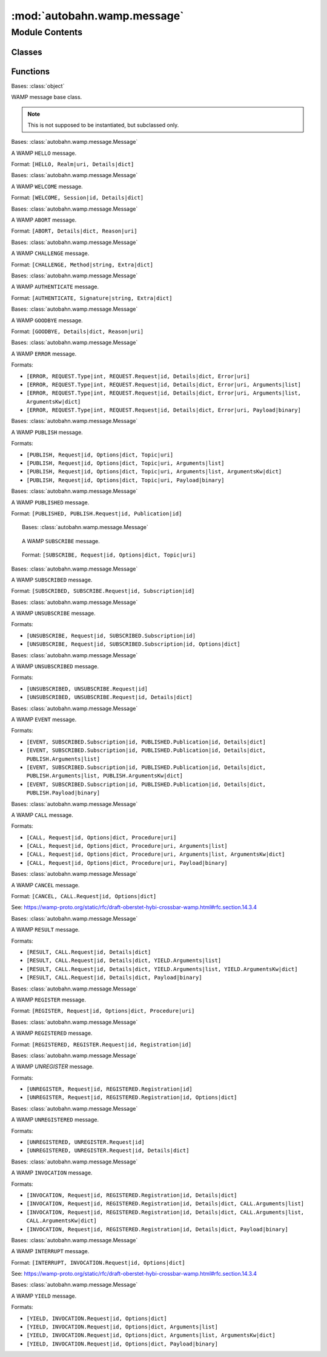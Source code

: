 :mod:`autobahn.wamp.message`
============================

.. py:module:: autobahn.wamp.message


Module Contents
---------------

Classes
~~~~~~~

.. autoapisummary::

   autobahn.wamp.message.Message
   autobahn.wamp.message.Hello
   autobahn.wamp.message.Welcome
   autobahn.wamp.message.Abort
   autobahn.wamp.message.Challenge
   autobahn.wamp.message.Authenticate
   autobahn.wamp.message.Goodbye
   autobahn.wamp.message.Error
   autobahn.wamp.message.Publish
   autobahn.wamp.message.Published
   autobahn.wamp.message.Subscribe
   autobahn.wamp.message.Subscribed
   autobahn.wamp.message.Unsubscribe
   autobahn.wamp.message.Unsubscribed
   autobahn.wamp.message.Event
   autobahn.wamp.message.Call
   autobahn.wamp.message.Cancel
   autobahn.wamp.message.Result
   autobahn.wamp.message.Register
   autobahn.wamp.message.Registered
   autobahn.wamp.message.Unregister
   autobahn.wamp.message.Unregistered
   autobahn.wamp.message.Invocation
   autobahn.wamp.message.Interrupt
   autobahn.wamp.message.Yield



Functions
~~~~~~~~~

.. autoapisummary::

   autobahn.wamp.message.is_valid_enc_algo
   autobahn.wamp.message.is_valid_enc_serializer
   autobahn.wamp.message.check_or_raise_uri
   autobahn.wamp.message.check_or_raise_id


.. data:: PAYLOAD_ENC_CRYPTO_BOX
   :annotation: = cryptobox

   

.. data:: PAYLOAD_ENC_MQTT
   :annotation: = mqtt

   

.. data:: PAYLOAD_ENC_STANDARD_IDENTIFIERS
   

   

.. function:: is_valid_enc_algo(enc_algo)

   For WAMP payload transparency mode, check if the provided ``enc_algo``
   identifier in the WAMP message is a valid one.

   Currently defined standard identifiers are:

   * ``"cryptobox"``
   * ``"mqtt"``
   * ``"xbr"``

   Users can select arbitrary identifiers too, but these MUST start with ``"x_"``.

   :param enc_algo: The payload transparency algorithm identifier to check.
   :type enc_algo: str

   :returns: Returns ``True`` if and only if the payload transparency
       algorithm identifier is valid.
   :rtype: bool


.. function:: is_valid_enc_serializer(enc_serializer)

   For WAMP payload transparency mode, check if the provided ``enc_serializer``
   identifier in the WAMP message is a valid one.

   Currently, the only standard defined identifier are

   * ``"json"``
   * ``"msgpack"``
   * ``"cbor"``
   * ``"ubjson"``
   * ``"flatbuffers"``

   Users can select arbitrary identifiers too, but these MUST start with ``"x_"``.

   :param enc_serializer: The payload transparency serializer identifier to check.
   :type enc_serializer: str

   :returns: Returns ``True`` if and only if the payload transparency
       serializer identifier is valid.
   :rtype: bool


.. function:: check_or_raise_uri(value, message='WAMP message invalid', strict=False, allow_empty_components=False, allow_last_empty=False, allow_none=False)

   Check a value for being a valid WAMP URI.

   If the value is not a valid WAMP URI is invalid, raises :class:`autobahn.wamp.exception.ProtocolError`.
   Otherwise return the value.

   :param value: The value to check.
   :type value: str or None

   :param message: Prefix for message in exception raised when value is invalid.
   :type message: str

   :param strict: If ``True``, do a strict check on the URI (the WAMP spec SHOULD behavior).
   :type strict: bool

   :param allow_empty_components: If ``True``, allow empty URI components (for pattern based
      subscriptions and registrations).
   :type allow_empty_components: bool

   :param allow_none: If ``True``, allow ``None`` for URIs.
   :type allow_none: bool

   :returns: The URI value (if valid).
   :rtype: str

   :raises: instance of :class:`autobahn.wamp.exception.ProtocolError`


.. function:: check_or_raise_id(value, message='WAMP message invalid')

   Check a value for being a valid WAMP ID.

   If the value is not a valid WAMP ID, raises :class:`autobahn.wamp.exception.ProtocolError`.
   Otherwise return the value.

   :param value: The value to check.
   :type value: int

   :param message: Prefix for message in exception raised when value is invalid.
   :type message: str

   :returns: The ID value (if valid).
   :rtype: int

   :raises: instance of :class:`autobahn.wamp.exception.ProtocolError`


.. class:: Message(from_fbs=None)


   Bases: :class:`object`

   WAMP message base class.

   .. note:: This is not supposed to be instantiated, but subclassed only.

   .. attribute:: MESSAGE_TYPE
      

      WAMP message type code.


   .. attribute:: __slots__
      :annotation: = ['_from_fbs', '_serialized', '_correlation_id', '_correlation_uri', '_correlation_is_anchor', '_correlation_is_last', '_router_internal']

      

   .. method:: correlation_id(self)
      :property:


   .. method:: correlation_uri(self)
      :property:


   .. method:: correlation_is_anchor(self)
      :property:


   .. method:: correlation_is_last(self)
      :property:


   .. method:: __eq__(self, other)

      Compare this message to another message for equality.

      :param other: The other message to compare with.
      :type other: obj

      :returns: ``True`` iff the messages are equal.
      :rtype: bool


   .. method:: __ne__(self, other)

      Compare this message to another message for inequality.

      :param other: The other message to compare with.
      :type other: obj

      :returns: ``True`` iff the messages are not equal.
      :rtype: bool


   .. method:: parse(wmsg)
      :staticmethod:
      :abstractmethod:

      Factory method that parses a unserialized raw message (as returned byte
      :func:`autobahn.interfaces.ISerializer.unserialize`) into an instance
      of this class.

      :returns: An instance of this class.
      :rtype: obj


   .. method:: marshal(self)
      :abstractmethod:


   .. method:: cast(buf)
      :staticmethod:
      :abstractmethod:


   .. method:: build(self, builder)
      :abstractmethod:


   .. method:: uncache(self)

      Resets the serialization cache.


   .. method:: serialize(self, serializer)

      Serialize this object into a wire level bytes representation and cache
      the resulting bytes. If the cache already contains an entry for the given
      serializer, return the cached representation directly.

      :param serializer: The wire level serializer to use.
      :type serializer: An instance that implements :class:`autobahn.interfaces.ISerializer`

      :returns: The serialized bytes.
      :rtype: bytes



.. class:: Hello(realm, roles, authmethods=None, authid=None, authrole=None, authextra=None, resumable=None, resume_session=None, resume_token=None)


   Bases: :class:`autobahn.wamp.message.Message`

   A WAMP ``HELLO`` message.

   Format: ``[HELLO, Realm|uri, Details|dict]``

   .. attribute:: MESSAGE_TYPE
      :annotation: = 1

      The WAMP message code for this type of message.


   .. attribute:: __slots__
      :annotation: = ['realm', 'roles', 'authmethods', 'authid', 'authrole', 'authextra', 'resumable', 'resume_session', 'resume_token']

      

   .. method:: parse(wmsg)
      :staticmethod:

      Verifies and parses an unserialized raw message into an actual WAMP message instance.

      :param wmsg: The unserialized raw message.
      :type wmsg: list

      :returns: An instance of this class.


   .. method:: marshal(self)

      Marshal this object into a raw message for subsequent serialization to bytes.

      :returns: The serialized raw message.
      :rtype: list


   .. method:: __str__(self)

      Return a string representation of this message.



.. class:: Welcome(session, roles, realm=None, authid=None, authrole=None, authmethod=None, authprovider=None, authextra=None, resumed=None, resumable=None, resume_token=None, custom=None)


   Bases: :class:`autobahn.wamp.message.Message`

   A WAMP ``WELCOME`` message.

   Format: ``[WELCOME, Session|id, Details|dict]``

   .. attribute:: MESSAGE_TYPE
      :annotation: = 2

      The WAMP message code for this type of message.


   .. attribute:: __slots__
      :annotation: = ['session', 'roles', 'realm', 'authid', 'authrole', 'authmethod', 'authprovider', 'authextra', 'resumed', 'resumable', 'resume_token', 'custom']

      

   .. method:: parse(wmsg)
      :staticmethod:

      Verifies and parses an unserialized raw message into an actual WAMP message instance.

      :param wmsg: The unserialized raw message.
      :type wmsg: list

      :returns: An instance of this class.


   .. method:: marshal(self)

      Marshal this object into a raw message for subsequent serialization to bytes.

      :returns: The serialized raw message.
      :rtype: list


   .. method:: __str__(self)

      Returns string representation of this message.



.. class:: Abort(reason, message=None)


   Bases: :class:`autobahn.wamp.message.Message`

   A WAMP ``ABORT`` message.

   Format: ``[ABORT, Details|dict, Reason|uri]``

   .. attribute:: MESSAGE_TYPE
      :annotation: = 3

      The WAMP message code for this type of message.


   .. attribute:: __slots__
      :annotation: = ['reason', 'message']

      

   .. method:: parse(wmsg)
      :staticmethod:

      Verifies and parses an unserialized raw message into an actual WAMP message instance.

      :param wmsg: The unserialized raw message.
      :type wmsg: list

      :returns: An instance of this class.


   .. method:: marshal(self)

      Marshal this object into a raw message for subsequent serialization to bytes.

      :returns: The serialized raw message.
      :rtype: list


   .. method:: __str__(self)

      Returns string representation of this message.



.. class:: Challenge(method, extra=None)


   Bases: :class:`autobahn.wamp.message.Message`

   A WAMP ``CHALLENGE`` message.

   Format: ``[CHALLENGE, Method|string, Extra|dict]``

   .. attribute:: MESSAGE_TYPE
      :annotation: = 4

      The WAMP message code for this type of message.


   .. attribute:: __slots__
      :annotation: = ['method', 'extra']

      

   .. method:: parse(wmsg)
      :staticmethod:

      Verifies and parses an unserialized raw message into an actual WAMP message instance.

      :param wmsg: The unserialized raw message.
      :type wmsg: list

      :returns: An instance of this class.


   .. method:: marshal(self)

      Marshal this object into a raw message for subsequent serialization to bytes.

      :returns: The serialized raw message.
      :rtype: list


   .. method:: __str__(self)

      Returns string representation of this message.



.. class:: Authenticate(signature, extra=None)


   Bases: :class:`autobahn.wamp.message.Message`

   A WAMP ``AUTHENTICATE`` message.

   Format: ``[AUTHENTICATE, Signature|string, Extra|dict]``

   .. attribute:: MESSAGE_TYPE
      :annotation: = 5

      The WAMP message code for this type of message.


   .. attribute:: __slots__
      :annotation: = ['signature', 'extra']

      

   .. method:: parse(wmsg)
      :staticmethod:

      Verifies and parses an unserialized raw message into an actual WAMP message instance.

      :param wmsg: The unserialized raw message.
      :type wmsg: list

      :returns: An instance of this class.


   .. method:: marshal(self)

      Marshal this object into a raw message for subsequent serialization to bytes.

      :returns: The serialized raw message.
      :rtype: list


   .. method:: __str__(self)

      Returns string representation of this message.



.. class:: Goodbye(reason=DEFAULT_REASON, message=None, resumable=None)


   Bases: :class:`autobahn.wamp.message.Message`

   A WAMP ``GOODBYE`` message.

   Format: ``[GOODBYE, Details|dict, Reason|uri]``

   .. attribute:: MESSAGE_TYPE
      :annotation: = 6

      The WAMP message code for this type of message.


   .. attribute:: DEFAULT_REASON
      :annotation: = wamp.close.normal

      Default WAMP closing reason.


   .. attribute:: __slots__
      :annotation: = ['reason', 'message', 'resumable']

      

   .. method:: parse(wmsg)
      :staticmethod:

      Verifies and parses an unserialized raw message into an actual WAMP message instance.

      :param wmsg: The unserialized raw message.
      :type wmsg: list

      :returns: An instance of this class.


   .. method:: marshal(self)

      Marshal this object into a raw message for subsequent serialization to bytes.

      :returns: The serialized raw message.
      :rtype: list


   .. method:: __str__(self)

      Returns string representation of this message.



.. class:: Error(request_type, request, error, args=None, kwargs=None, payload=None, enc_algo=None, enc_key=None, enc_serializer=None, callee=None, callee_authid=None, callee_authrole=None, forward_for=None)


   Bases: :class:`autobahn.wamp.message.Message`

   A WAMP ``ERROR`` message.

   Formats:

   * ``[ERROR, REQUEST.Type|int, REQUEST.Request|id, Details|dict, Error|uri]``
   * ``[ERROR, REQUEST.Type|int, REQUEST.Request|id, Details|dict, Error|uri, Arguments|list]``
   * ``[ERROR, REQUEST.Type|int, REQUEST.Request|id, Details|dict, Error|uri, Arguments|list, ArgumentsKw|dict]``
   * ``[ERROR, REQUEST.Type|int, REQUEST.Request|id, Details|dict, Error|uri, Payload|binary]``

   .. attribute:: MESSAGE_TYPE
      :annotation: = 8

      The WAMP message code for this type of message.


   .. attribute:: __slots__
      :annotation: = ['request_type', 'request', 'error', 'args', 'kwargs', 'payload', 'enc_algo', 'enc_key', 'enc_serializer', 'callee', 'callee_authid', 'callee_authrole', 'forward_for']

      

   .. method:: parse(wmsg)
      :staticmethod:

      Verifies and parses an unserialized raw message into an actual WAMP message instance.

      :param wmsg: The unserialized raw message.
      :type wmsg: list

      :returns: An instance of this class.


   .. method:: marshal(self)

      Marshal this object into a raw message for subsequent serialization to bytes.

      :returns: The serialized raw message.
      :rtype: list


   .. method:: __str__(self)

      Returns string representation of this message.



.. class:: Publish(request=None, topic=None, args=None, kwargs=None, payload=None, acknowledge=None, exclude_me=None, exclude=None, exclude_authid=None, exclude_authrole=None, eligible=None, eligible_authid=None, eligible_authrole=None, retain=None, enc_algo=None, enc_key=None, enc_serializer=None, forward_for=None, from_fbs=None)


   Bases: :class:`autobahn.wamp.message.Message`

   A WAMP ``PUBLISH`` message.

   Formats:

   * ``[PUBLISH, Request|id, Options|dict, Topic|uri]``
   * ``[PUBLISH, Request|id, Options|dict, Topic|uri, Arguments|list]``
   * ``[PUBLISH, Request|id, Options|dict, Topic|uri, Arguments|list, ArgumentsKw|dict]``
   * ``[PUBLISH, Request|id, Options|dict, Topic|uri, Payload|binary]``

   .. attribute:: MESSAGE_TYPE
      :annotation: = 16

      The WAMP message code for this type of message.


   .. attribute:: __slots__
      :annotation: = ['_request', '_topic', '_args', '_kwargs', '_payload', '_enc_algo', '_enc_serializer', '_enc_key', '_acknowledge', '_exclude_me', '_exclude', '_exclude_authid', '_exclude_authrole', '_eligible', '_eligible_authid', '_eligible_authrole', '_retain', '_forward_for']

      

   .. method:: __eq__(self, other)

      Compare this message to another message for equality.

      :param other: The other message to compare with.
      :type other: obj

      :returns: ``True`` iff the messages are equal.
      :rtype: bool


   .. method:: __ne__(self, other)

      Compare this message to another message for inequality.

      :param other: The other message to compare with.
      :type other: obj

      :returns: ``True`` iff the messages are not equal.
      :rtype: bool


   .. method:: request(self)
      :property:


   .. method:: topic(self)
      :property:


   .. method:: args(self)
      :property:


   .. method:: kwargs(self)
      :property:


   .. method:: payload(self)
      :property:


   .. method:: acknowledge(self)
      :property:


   .. method:: exclude_me(self)
      :property:


   .. method:: exclude(self)
      :property:


   .. method:: exclude_authid(self)
      :property:


   .. method:: exclude_authrole(self)
      :property:


   .. method:: eligible(self)
      :property:


   .. method:: eligible_authid(self)
      :property:


   .. method:: eligible_authrole(self)
      :property:


   .. method:: retain(self)
      :property:


   .. method:: enc_algo(self)
      :property:


   .. method:: enc_key(self)
      :property:


   .. method:: enc_serializer(self)
      :property:


   .. method:: forward_for(self)
      :property:


   .. method:: cast(buf)
      :staticmethod:


   .. method:: build(self, builder)


   .. method:: parse(wmsg)
      :staticmethod:

      Verifies and parses an unserialized raw message into an actual WAMP message instance.

      :param wmsg: The unserialized raw message.
      :type wmsg: list

      :returns: An instance of this class.


   .. method:: marshal_options(self)


   .. method:: marshal(self)

      Marshal this object into a raw message for subsequent serialization to bytes.

      :returns: The serialized raw message.
      :rtype: list


   .. method:: __str__(self)

      Returns string representation of this message.



.. class:: Published(request, publication)


   Bases: :class:`autobahn.wamp.message.Message`

   A WAMP ``PUBLISHED`` message.

   Format: ``[PUBLISHED, PUBLISH.Request|id, Publication|id]``

   .. attribute:: MESSAGE_TYPE
      :annotation: = 17

      The WAMP message code for this type of message.


   .. attribute:: __slots__
      :annotation: = ['request', 'publication']

      

   .. method:: parse(wmsg)
      :staticmethod:

      Verifies and parses an unserialized raw message into an actual WAMP message instance.

      :param wmsg: The unserialized raw message.
      :type wmsg: list

      :returns: An instance of this class.


   .. method:: marshal(self)

      Marshal this object into a raw message for subsequent serialization to bytes.

      :returns: The serialized raw message.
      :rtype: list


   .. method:: __str__(self)

      Returns string representation of this message.



.. class:: Subscribe(request, topic, match=None, get_retained=None, forward_for=None)


   Bases: :class:`autobahn.wamp.message.Message`

   A WAMP ``SUBSCRIBE`` message.

   Format: ``[SUBSCRIBE, Request|id, Options|dict, Topic|uri]``

   .. attribute:: MESSAGE_TYPE
      :annotation: = 32

      The WAMP message code for this type of message.


   .. attribute:: MATCH_EXACT
      :annotation: = exact

      

   .. attribute:: MATCH_PREFIX
      :annotation: = prefix

      

   .. attribute:: MATCH_WILDCARD
      :annotation: = wildcard

      

   .. attribute:: __slots__
      :annotation: = ['request', 'topic', 'match', 'get_retained', 'forward_for']

      

   .. method:: parse(wmsg)
      :staticmethod:

      Verifies and parses an unserialized raw message into an actual WAMP message instance.

      :param wmsg: The unserialized raw message.
      :type wmsg: list

      :returns: An instance of this class.


   .. method:: marshal_options(self)


   .. method:: marshal(self)

      Marshal this object into a raw message for subsequent serialization to bytes.

      :returns: The serialized raw message.
      :rtype: list


   .. method:: __str__(self)

      Returns string representation of this message.



.. class:: Subscribed(request, subscription)


   Bases: :class:`autobahn.wamp.message.Message`

   A WAMP ``SUBSCRIBED`` message.

   Format: ``[SUBSCRIBED, SUBSCRIBE.Request|id, Subscription|id]``

   .. attribute:: MESSAGE_TYPE
      :annotation: = 33

      The WAMP message code for this type of message.


   .. attribute:: __slots__
      :annotation: = ['request', 'subscription']

      

   .. method:: parse(wmsg)
      :staticmethod:

      Verifies and parses an unserialized raw message into an actual WAMP message instance.

      :param wmsg: The unserialized raw message.
      :type wmsg: list

      :returns: An instance of this class.


   .. method:: marshal(self)

      Marshal this object into a raw message for subsequent serialization to bytes.

      :returns: The serialized raw message.
      :rtype: list


   .. method:: __str__(self)

      Returns string representation of this message.



.. class:: Unsubscribe(request, subscription, forward_for=None)


   Bases: :class:`autobahn.wamp.message.Message`

   A WAMP ``UNSUBSCRIBE`` message.

   Formats:

   * ``[UNSUBSCRIBE, Request|id, SUBSCRIBED.Subscription|id]``
   * ``[UNSUBSCRIBE, Request|id, SUBSCRIBED.Subscription|id, Options|dict]``

   .. attribute:: MESSAGE_TYPE
      :annotation: = 34

      The WAMP message code for this type of message.


   .. attribute:: __slots__
      :annotation: = ['request', 'subscription', 'forward_for']

      

   .. method:: parse(wmsg)
      :staticmethod:

      Verifies and parses an unserialized raw message into an actual WAMP message instance.

      :param wmsg: The unserialized raw message.
      :type wmsg: list

      :returns: An instance of this class.


   .. method:: marshal(self)

      Marshal this object into a raw message for subsequent serialization to bytes.

      :returns: The serialized raw message.
      :rtype: list


   .. method:: __str__(self)

      Returns string representation of this message.



.. class:: Unsubscribed(request, subscription=None, reason=None)


   Bases: :class:`autobahn.wamp.message.Message`

   A WAMP ``UNSUBSCRIBED`` message.

   Formats:

   * ``[UNSUBSCRIBED, UNSUBSCRIBE.Request|id]``
   * ``[UNSUBSCRIBED, UNSUBSCRIBE.Request|id, Details|dict]``

   .. attribute:: MESSAGE_TYPE
      :annotation: = 35

      The WAMP message code for this type of message.


   .. attribute:: __slots__
      :annotation: = ['request', 'subscription', 'reason']

      

   .. method:: parse(wmsg)
      :staticmethod:

      Verifies and parses an unserialized raw message into an actual WAMP message instance.

      :param wmsg: The unserialized raw message.
      :type wmsg: list

      :returns: An instance of this class.


   .. method:: marshal(self)

      Marshal this object into a raw message for subsequent serialization to bytes.

      :returns: The serialized raw message.
      :rtype: list


   .. method:: __str__(self)

      Returns string representation of this message.



.. class:: Event(subscription=None, publication=None, args=None, kwargs=None, payload=None, publisher=None, publisher_authid=None, publisher_authrole=None, topic=None, retained=None, x_acknowledged_delivery=None, enc_algo=None, enc_key=None, enc_serializer=None, forward_for=None, from_fbs=None)


   Bases: :class:`autobahn.wamp.message.Message`

   A WAMP ``EVENT`` message.

   Formats:

   * ``[EVENT, SUBSCRIBED.Subscription|id, PUBLISHED.Publication|id, Details|dict]``
   * ``[EVENT, SUBSCRIBED.Subscription|id, PUBLISHED.Publication|id, Details|dict, PUBLISH.Arguments|list]``
   * ``[EVENT, SUBSCRIBED.Subscription|id, PUBLISHED.Publication|id, Details|dict, PUBLISH.Arguments|list, PUBLISH.ArgumentsKw|dict]``
   * ``[EVENT, SUBSCRIBED.Subscription|id, PUBLISHED.Publication|id, Details|dict, PUBLISH.Payload|binary]``

   .. attribute:: MESSAGE_TYPE
      :annotation: = 36

      The WAMP message code for this type of message.


   .. attribute:: __slots__
      :annotation: = ['_subscription', '_publication', '_args', '_kwargs', '_payload', '_enc_algo', '_enc_serializer', '_enc_key', '_publisher', '_publisher_authid', '_publisher_authrole', '_topic', '_retained', '_x_acknowledged_delivery', '_forward_for']

      

   .. method:: __eq__(self, other)

      Compare this message to another message for equality.

      :param other: The other message to compare with.
      :type other: obj

      :returns: ``True`` iff the messages are equal.
      :rtype: bool


   .. method:: __ne__(self, other)

      Compare this message to another message for inequality.

      :param other: The other message to compare with.
      :type other: obj

      :returns: ``True`` iff the messages are not equal.
      :rtype: bool


   .. method:: subscription(self)
      :property:


   .. method:: publication(self)
      :property:


   .. method:: args(self)
      :property:


   .. method:: kwargs(self)
      :property:


   .. method:: payload(self)
      :property:


   .. method:: publisher(self)
      :property:


   .. method:: publisher_authid(self)
      :property:


   .. method:: publisher_authrole(self)
      :property:


   .. method:: topic(self)
      :property:


   .. method:: retained(self)
      :property:


   .. method:: x_acknowledged_delivery(self)
      :property:


   .. method:: enc_algo(self)
      :property:


   .. method:: enc_key(self)
      :property:


   .. method:: enc_serializer(self)
      :property:


   .. method:: forward_for(self)
      :property:


   .. method:: cast(buf)
      :staticmethod:


   .. method:: build(self, builder)


   .. method:: parse(wmsg)
      :staticmethod:

      Verifies and parses an unserialized raw message into an actual WAMP message instance.

      :param wmsg: The unserialized raw message.
      :type wmsg: list

      :returns: An instance of this class.


   .. method:: marshal(self)

      Marshal this object into a raw message for subsequent serialization to bytes.

      :returns: The serialized raw message.
      :rtype: list


   .. method:: __str__(self)

      Returns string representation of this message.



.. class:: Call(request, procedure, args=None, kwargs=None, payload=None, timeout=None, receive_progress=None, enc_algo=None, enc_key=None, enc_serializer=None, caller=None, caller_authid=None, caller_authrole=None, forward_for=None)


   Bases: :class:`autobahn.wamp.message.Message`

   A WAMP ``CALL`` message.

   Formats:

   * ``[CALL, Request|id, Options|dict, Procedure|uri]``
   * ``[CALL, Request|id, Options|dict, Procedure|uri, Arguments|list]``
   * ``[CALL, Request|id, Options|dict, Procedure|uri, Arguments|list, ArgumentsKw|dict]``
   * ``[CALL, Request|id, Options|dict, Procedure|uri, Payload|binary]``

   .. attribute:: MESSAGE_TYPE
      :annotation: = 48

      The WAMP message code for this type of message.


   .. attribute:: __slots__
      :annotation: = ['request', 'procedure', 'args', 'kwargs', 'payload', 'timeout', 'receive_progress', 'enc_algo', 'enc_key', 'enc_serializer', 'caller', 'caller_authid', 'caller_authrole', 'forward_for']

      

   .. method:: parse(wmsg)
      :staticmethod:

      Verifies and parses an unserialized raw message into an actual WAMP message instance.

      :param wmsg: The unserialized raw message.
      :type wmsg: list

      :returns: An instance of this class.


   .. method:: marshal_options(self)


   .. method:: marshal(self)

      Marshal this object into a raw message for subsequent serialization to bytes.

      :returns: The serialized raw message.
      :rtype: list


   .. method:: __str__(self)

      Returns string representation of this message.



.. class:: Cancel(request, mode=None, forward_for=None)


   Bases: :class:`autobahn.wamp.message.Message`

   A WAMP ``CANCEL`` message.

   Format: ``[CANCEL, CALL.Request|id, Options|dict]``

   See: https://wamp-proto.org/static/rfc/draft-oberstet-hybi-crossbar-wamp.html#rfc.section.14.3.4

   .. attribute:: MESSAGE_TYPE
      :annotation: = 49

      The WAMP message code for this type of message.


   .. attribute:: SKIP
      :annotation: = skip

      

   .. attribute:: KILL
      :annotation: = kill

      

   .. attribute:: KILLNOWAIT
      :annotation: = killnowait

      

   .. attribute:: __slots__
      :annotation: = ['request', 'mode', 'forward_for']

      

   .. method:: parse(wmsg)
      :staticmethod:

      Verifies and parses an unserialized raw message into an actual WAMP message instance.

      :param wmsg: The unserialized raw message.
      :type wmsg: list

      :returns: An instance of this class.


   .. method:: marshal(self)

      Marshal this object into a raw message for subsequent serialization to bytes.

      :returns: The serialized raw message.
      :rtype: list


   .. method:: __str__(self)

      Returns string representation of this message.



.. class:: Result(request, args=None, kwargs=None, payload=None, progress=None, enc_algo=None, enc_key=None, enc_serializer=None, callee=None, callee_authid=None, callee_authrole=None, forward_for=None)


   Bases: :class:`autobahn.wamp.message.Message`

   A WAMP ``RESULT`` message.

   Formats:

   * ``[RESULT, CALL.Request|id, Details|dict]``
   * ``[RESULT, CALL.Request|id, Details|dict, YIELD.Arguments|list]``
   * ``[RESULT, CALL.Request|id, Details|dict, YIELD.Arguments|list, YIELD.ArgumentsKw|dict]``
   * ``[RESULT, CALL.Request|id, Details|dict, Payload|binary]``

   .. attribute:: MESSAGE_TYPE
      :annotation: = 50

      The WAMP message code for this type of message.


   .. attribute:: __slots__
      :annotation: = ['request', 'args', 'kwargs', 'payload', 'progress', 'enc_algo', 'enc_key', 'enc_serializer', 'callee', 'callee_authid', 'callee_authrole', 'forward_for']

      

   .. method:: parse(wmsg)
      :staticmethod:

      Verifies and parses an unserialized raw message into an actual WAMP message instance.

      :param wmsg: The unserialized raw message.
      :type wmsg: list

      :returns: An instance of this class.


   .. method:: marshal(self)

      Marshal this object into a raw message for subsequent serialization to bytes.

      :returns: The serialized raw message.
      :rtype: list


   .. method:: __str__(self)

      Returns string representation of this message.



.. class:: Register(request, procedure, match=None, invoke=None, concurrency=None, force_reregister=None, forward_for=None)


   Bases: :class:`autobahn.wamp.message.Message`

   A WAMP ``REGISTER`` message.

   Format: ``[REGISTER, Request|id, Options|dict, Procedure|uri]``

   .. attribute:: MESSAGE_TYPE
      :annotation: = 64

      The WAMP message code for this type of message.


   .. attribute:: MATCH_EXACT
      :annotation: = exact

      

   .. attribute:: MATCH_PREFIX
      :annotation: = prefix

      

   .. attribute:: MATCH_WILDCARD
      :annotation: = wildcard

      

   .. attribute:: INVOKE_SINGLE
      :annotation: = single

      

   .. attribute:: INVOKE_FIRST
      :annotation: = first

      

   .. attribute:: INVOKE_LAST
      :annotation: = last

      

   .. attribute:: INVOKE_ROUNDROBIN
      :annotation: = roundrobin

      

   .. attribute:: INVOKE_RANDOM
      :annotation: = random

      

   .. attribute:: INVOKE_ALL
      :annotation: = all

      

   .. attribute:: __slots__
      :annotation: = ['request', 'procedure', 'match', 'invoke', 'concurrency', 'force_reregister', 'forward_for']

      

   .. method:: parse(wmsg)
      :staticmethod:

      Verifies and parses an unserialized raw message into an actual WAMP message instance.

      :param wmsg: The unserialized raw message.
      :type wmsg: list

      :returns: An instance of this class.


   .. method:: marshal_options(self)


   .. method:: marshal(self)

      Marshal this object into a raw message for subsequent serialization to bytes.

      :returns: The serialized raw message.
      :rtype: list


   .. method:: __str__(self)

      Returns string representation of this message.



.. class:: Registered(request, registration)


   Bases: :class:`autobahn.wamp.message.Message`

   A WAMP ``REGISTERED`` message.

   Format: ``[REGISTERED, REGISTER.Request|id, Registration|id]``

   .. attribute:: MESSAGE_TYPE
      :annotation: = 65

      The WAMP message code for this type of message.


   .. attribute:: __slots__
      :annotation: = ['request', 'registration']

      

   .. method:: parse(wmsg)
      :staticmethod:

      Verifies and parses an unserialized raw message into an actual WAMP message instance.

      :param wmsg: The unserialized raw message.
      :type wmsg: list

      :returns: An instance of this class.


   .. method:: marshal(self)

      Marshal this object into a raw message for subsequent serialization to bytes.

      :returns: The serialized raw message.
      :rtype: list


   .. method:: __str__(self)

      Returns string representation of this message.



.. class:: Unregister(request, registration, forward_for=None)


   Bases: :class:`autobahn.wamp.message.Message`

   A WAMP `UNREGISTER` message.

   Formats:

   * ``[UNREGISTER, Request|id, REGISTERED.Registration|id]``
   * ``[UNREGISTER, Request|id, REGISTERED.Registration|id, Options|dict]``

   .. attribute:: MESSAGE_TYPE
      :annotation: = 66

      The WAMP message code for this type of message.


   .. attribute:: __slots__
      :annotation: = ['request', 'registration', 'forward_for']

      

   .. method:: parse(wmsg)
      :staticmethod:

      Verifies and parses an unserialized raw message into an actual WAMP message instance.

      :param wmsg: The unserialized raw message.
      :type wmsg: list

      :returns: An instance of this class.


   .. method:: marshal(self)

      Marshal this object into a raw message for subsequent serialization to bytes.

      :returns: The serialized raw message.
      :rtype: list


   .. method:: __str__(self)

      Returns string representation of this message.



.. class:: Unregistered(request, registration=None, reason=None)


   Bases: :class:`autobahn.wamp.message.Message`

   A WAMP ``UNREGISTERED`` message.

   Formats:

   * ``[UNREGISTERED, UNREGISTER.Request|id]``
   * ``[UNREGISTERED, UNREGISTER.Request|id, Details|dict]``

   .. attribute:: MESSAGE_TYPE
      :annotation: = 67

      The WAMP message code for this type of message.


   .. attribute:: __slots__
      :annotation: = ['request', 'registration', 'reason']

      

   .. method:: parse(wmsg)
      :staticmethod:

      Verifies and parses an unserialized raw message into an actual WAMP message instance.

      :param wmsg: The unserialized raw message.
      :type wmsg: list

      :returns: An instance of this class.


   .. method:: marshal(self)

      Marshal this object into a raw message for subsequent serialization to bytes.

      :returns: The serialized raw message.
      :rtype: list


   .. method:: __str__(self)

      Returns string representation of this message.



.. class:: Invocation(request, registration, args=None, kwargs=None, payload=None, timeout=None, receive_progress=None, caller=None, caller_authid=None, caller_authrole=None, procedure=None, enc_algo=None, enc_key=None, enc_serializer=None, forward_for=None)


   Bases: :class:`autobahn.wamp.message.Message`

   A WAMP ``INVOCATION`` message.

   Formats:

   * ``[INVOCATION, Request|id, REGISTERED.Registration|id, Details|dict]``
   * ``[INVOCATION, Request|id, REGISTERED.Registration|id, Details|dict, CALL.Arguments|list]``
   * ``[INVOCATION, Request|id, REGISTERED.Registration|id, Details|dict, CALL.Arguments|list, CALL.ArgumentsKw|dict]``
   * ``[INVOCATION, Request|id, REGISTERED.Registration|id, Details|dict, Payload|binary]``

   .. attribute:: MESSAGE_TYPE
      :annotation: = 68

      The WAMP message code for this type of message.


   .. attribute:: __slots__
      :annotation: = ['request', 'registration', 'args', 'kwargs', 'payload', 'timeout', 'receive_progress', 'caller', 'caller_authid', 'caller_authrole', 'procedure', 'enc_algo', 'enc_key', 'enc_serializer', 'forward_for']

      

   .. method:: parse(wmsg)
      :staticmethod:

      Verifies and parses an unserialized raw message into an actual WAMP message instance.

      :param wmsg: The unserialized raw message.
      :type wmsg: list

      :returns: An instance of this class.


   .. method:: marshal(self)

      Marshal this object into a raw message for subsequent serialization to bytes.

      :returns: The serialized raw message.
      :rtype: list


   .. method:: __str__(self)

      Returns string representation of this message.



.. class:: Interrupt(request, mode=None, reason=None, forward_for=None)


   Bases: :class:`autobahn.wamp.message.Message`

   A WAMP ``INTERRUPT`` message.

   Format: ``[INTERRUPT, INVOCATION.Request|id, Options|dict]``

   See: https://wamp-proto.org/static/rfc/draft-oberstet-hybi-crossbar-wamp.html#rfc.section.14.3.4

   .. attribute:: MESSAGE_TYPE
      :annotation: = 69

      The WAMP message code for this type of message.


   .. attribute:: KILL
      :annotation: = kill

      

   .. attribute:: KILLNOWAIT
      :annotation: = killnowait

      

   .. attribute:: __slots__
      :annotation: = ['request', 'mode', 'reason', 'forward_for']

      

   .. method:: parse(wmsg)
      :staticmethod:

      Verifies and parses an unserialized raw message into an actual WAMP message instance.

      :param wmsg: The unserialized raw message.
      :type wmsg: list

      :returns: An instance of this class.


   .. method:: marshal(self)

      Marshal this object into a raw message for subsequent serialization to bytes.

      :returns: The serialized raw message.
      :rtype: list


   .. method:: __str__(self)

      Returns string representation of this message.



.. class:: Yield(request, args=None, kwargs=None, payload=None, progress=None, enc_algo=None, enc_key=None, enc_serializer=None, callee=None, callee_authid=None, callee_authrole=None, forward_for=None)


   Bases: :class:`autobahn.wamp.message.Message`

   A WAMP ``YIELD`` message.

   Formats:

   * ``[YIELD, INVOCATION.Request|id, Options|dict]``
   * ``[YIELD, INVOCATION.Request|id, Options|dict, Arguments|list]``
   * ``[YIELD, INVOCATION.Request|id, Options|dict, Arguments|list, ArgumentsKw|dict]``
   * ``[YIELD, INVOCATION.Request|id, Options|dict, Payload|binary]``

   .. attribute:: MESSAGE_TYPE
      :annotation: = 70

      The WAMP message code for this type of message.


   .. attribute:: __slots__
      :annotation: = ['request', 'args', 'kwargs', 'payload', 'progress', 'enc_algo', 'enc_key', 'enc_serializer', 'callee', 'callee_authid', 'callee_authrole', 'forward_for']

      

   .. method:: parse(wmsg)
      :staticmethod:

      Verifies and parses an unserialized raw message into an actual WAMP message instance.

      :param wmsg: The unserialized raw message.
      :type wmsg: list

      :returns: An instance of this class.


   .. method:: marshal(self)

      Marshal this object into a raw message for subsequent serialization to bytes.

      :returns: The serialized raw message.
      :rtype: list


   .. method:: __str__(self)

      Returns string representation of this message.



